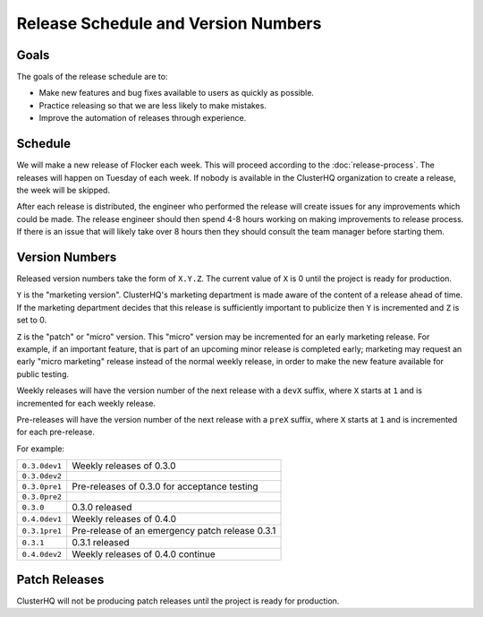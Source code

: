 Release Schedule and Version Numbers
====================================

Goals
-----

The goals of the release schedule are to:

* Make new features and bug fixes available to users as quickly as possible.
* Practice releasing so that we are less likely to make mistakes.
* Improve the automation of releases through experience.

Schedule
--------

We will make a new release of Flocker each week.
This will proceed according to the :doc:`release-process`.
The releases will happen on Tuesday of each week.
If nobody is available in the ClusterHQ organization to create a release, the week will be skipped.

After each release is distributed, the engineer who performed the release will create issues for any improvements which could be made.
The release engineer should then spend 4-8 hours working on making improvements to release process.
If there is an issue that will likely take over 8 hours then they should consult the team manager before starting them.

.. _version-numbers:

Version Numbers
---------------

Released version numbers take the form of ``X.Y.Z``.
The current value of ``X`` is 0 until the project is ready for production.

``Y`` is the "marketing version".
ClusterHQ's marketing department is made aware of the content of a release ahead of time.
If the marketing department decides that this release is sufficiently important to publicize then ``Y`` is incremented and ``Z`` is set to 0.

``Z`` is the "patch" or "micro" version.
This "micro" version may be incremented for an early marketing release.
For example, if an important feature, that is part of an upcoming minor release is completed early; marketing may request an early "micro marketing" release instead of the normal weekly release, in order to make the new feature available for public testing.

Weekly releases will have the version number of the next release with a ``devX`` suffix, where ``X`` starts at ``1`` and is incremented for each weekly release.

Pre-releases will have the version number of the next release with a ``preX`` suffix, where ``X`` starts at ``1`` and is incremented for each pre-release.

For example:

+---------------+-------------------------------------------------+
| ``0.3.0dev1`` | Weekly releases of 0.3.0                        |
+---------------+-------------------------------------------------+
| ``0.3.0dev2`` |                                                 |
+---------------+-------------------------------------------------+
| ``0.3.0pre1`` | Pre-releases of 0.3.0 for acceptance testing    |
+---------------+-------------------------------------------------+
| ``0.3.0pre2`` |                                                 |
+---------------+-------------------------------------------------+
| ``0.3.0``     | 0.3.0 released                                  |
+---------------+-------------------------------------------------+
| ``0.4.0dev1`` | Weekly releases of 0.4.0                        |
+---------------+-------------------------------------------------+
| ``0.3.1pre1`` | Pre-release of an emergency patch release 0.3.1 |
+---------------+-------------------------------------------------+
| ``0.3.1``     | 0.3.1 released                                  |
+---------------+-------------------------------------------------+
| ``0.4.0dev2`` | Weekly releases of 0.4.0 continue               |
+---------------+-------------------------------------------------+

Patch Releases
--------------

ClusterHQ will not be producing patch releases until the project is ready for production.
